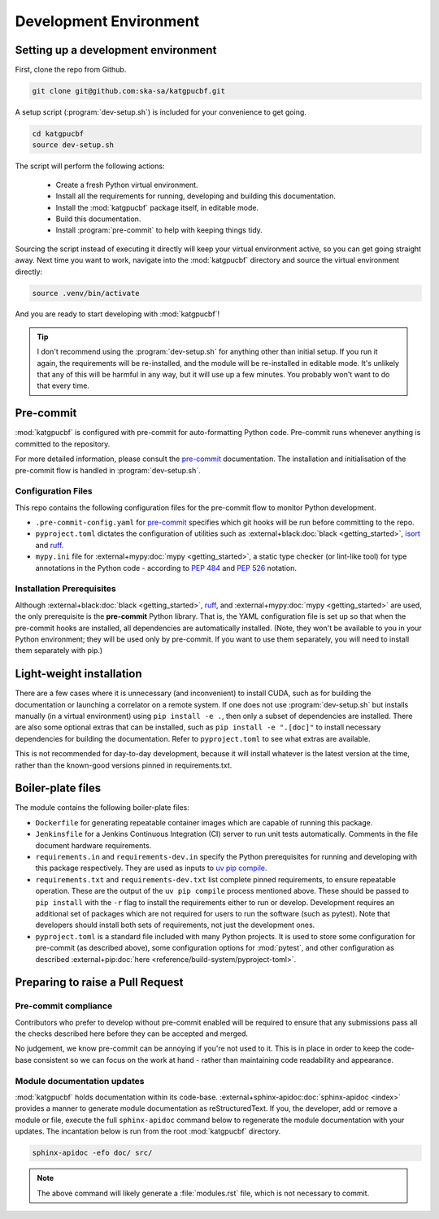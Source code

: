 .. _dev-environment:

Development Environment
=======================

Setting up a development environment
------------------------------------

First, clone the repo from Github.

.. code-block:: bash

  git clone git@github.com:ska-sa/katgpucbf.git

A setup script (:program:`dev-setup.sh`) is included for your convenience to
get going.

.. code-block:: bash

  cd katgpucbf
  source dev-setup.sh

The script will perform the following actions:

  - Create a fresh Python virtual environment.
  - Install all the requirements for running, developing and building this
    documentation.
  - Install the :mod:`katgpucbf` package itself, in editable mode.
  - Build this documentation.
  - Install :program:`pre-commit` to help with keeping things tidy.

Sourcing the script instead of executing it directly will keep your virtual
environment active, so you can get going straight away. Next time you want to
work, navigate into the :mod:`katgpucbf` directory and source the virtual
environment directly:

.. code-block:: bash

  source .venv/bin/activate

And you are ready to start developing with :mod:`katgpucbf`!

.. tip::

  I don't recommend using the  :program:`dev-setup.sh` for anything other than
  initial setup. If you run it again, the requirements will be re-installed, and
  the module will be re-installed in editable mode. It's unlikely that any of
  this will be harmful in any way, but it will use up a few minutes. You
  probably won't want to do that every time.


Pre-commit
----------

:mod:`katgpucbf` is configured with pre-commit for auto-formatting Python code.
Pre-commit runs whenever anything is committed to the repository.

For more detailed information, please consult the `pre-commit`_ documentation.
The installation and initialisation of the pre-commit flow is handled in
:program:`dev-setup.sh`.

.. _pre-commit: https://pre-commit.com/

Configuration Files
^^^^^^^^^^^^^^^^^^^

This repo contains the following configuration files for the pre-commit flow
to monitor Python development.

- ``.pre-commit-config.yaml`` for `pre-commit`_ specifies which git hooks will
  be run before committing to the repo.
- ``pyproject.toml`` dictates the configuration of utilities such as
  :external+black:doc:`black <getting_started>`, `isort`_ and `ruff`_.
- ``mypy.ini`` file for :external+mypy:doc:`mypy <getting_started>`, a static type checker
  (or lint-like tool) for type annotations in the Python code - according to
  :pep:`484` and :pep:`526` notation.

.. _isort: https://pycqa.github.io/isort/
.. _ruff: https://docs.astral.sh/ruff/

Installation Prerequisites
^^^^^^^^^^^^^^^^^^^^^^^^^^

Although :external+black:doc:`black <getting_started>`, `ruff`_,
and :external+mypy:doc:`mypy <getting_started>`
are used, the only prerequisite is the **pre-commit**  Python library. That is,
the YAML configuration file is set up so that when the pre-commit hooks are
installed, all dependencies are automatically installed. (Note, they won't be
available to you in your Python environment; they will be used only by pre-commit.
If you want to use them separately, you will need to install them separately with pip.)

Light-weight installation
-------------------------

There are a few cases where it is unnecessary (and inconvenient) to install
CUDA, such as for building the documentation or launching a correlator on a
remote system. If one does not use :program:`dev-setup.sh` but installs
manually (in a virtual environment) using ``pip install -e .``, then only a
subset of dependencies are installed. There are also some optional extras that
can be installed, such as ``pip install -e ".[doc]"`` to install necessary
dependencies for building the documentation. Refer to ``pyproject.toml`` to see
what extras are available.

This is not recommended for day-to-day development, because it will install
whatever is the latest version at the time, rather than the known-good versions
pinned in requirements.txt.

Boiler-plate files
------------------

The module contains the following boiler-plate files:

- ``Dockerfile`` for generating repeatable container images which are capable of
  running this package.
- ``Jenkinsfile`` for a Jenkins Continuous Integration (CI) server to run unit
  tests automatically. Comments in the file document hardware requirements.
- ``requirements.in`` and ``requirements-dev.in`` specify the Python
  prerequisites for running and developing with this package respectively.
  They are used as inputs to `uv pip compile`_.
- ``requirements.txt`` and ``requirements-dev.txt`` list complete pinned
  requirements, to ensure repeatable operation. These are the output of the
  ``uv pip compile`` process mentioned above. These should be passed to ``pip
  install`` with the ``-r`` flag to install the requirements either to run or
  develop. Development requires an additional set of packages which are not
  required for users to run the software (such as pytest). Note that developers
  should install both sets of requirements, not just the development ones.
- ``pyproject.toml`` is a standard file included with many Python projects. It
  is used to store some configuration for pre-commit (as described above), some
  configuration options for :mod:`pytest`, and other configuration as described
  :external+pip:doc:`here <reference/build-system/pyproject-toml>`.

.. _uv pip compile: https://docs.astral.sh/uv/pip/compile/

Preparing to raise a Pull Request
---------------------------------

Pre-commit compliance
^^^^^^^^^^^^^^^^^^^^^

Contributors who prefer to develop without pre-commit enabled will be required
to ensure that any submissions pass all the checks described here before they
can be accepted and merged.

No judgement, we know pre-commit can be annoying if you're not used to it.
This is in place in order to keep the code-base consistent so we can focus
on the work at hand - rather than maintaining code readability and appearance.

Module documentation updates
^^^^^^^^^^^^^^^^^^^^^^^^^^^^

:mod:`katgpucbf` holds documentation within its code-base.
:external+sphinx-apidoc:doc:`sphinx-apidoc <index>` provides a manner to generate
module documentation as reStructuredText. If you, the developer, add or remove
a module or file, execute the full ``sphinx-apidoc`` command below to regenerate
the module documentation with your updates. The incantation below is run from the
root :mod:`katgpucbf` directory.

.. code-block:: bash

  sphinx-apidoc -efo doc/ src/

.. note::

    The above command will likely generate a :file:`modules.rst` file, which is
    not necessary to commit.
